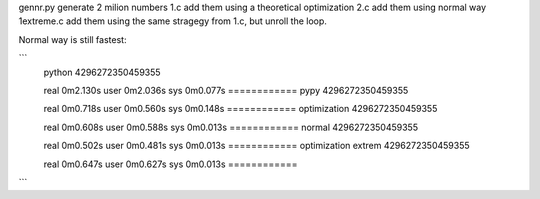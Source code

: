 gennr.py generate 2 milion numbers
1.c add them using a theoretical optimization
2.c add them using normal way
1extreme.c add them using the same stragegy from 1.c, but unroll the loop.

Normal way is still fastest:

```
	python
	4296272350459355
	
	real	0m2.130s
	user	0m2.036s
	sys	0m0.077s
	============
	pypy
	4296272350459355
	
	real	0m0.718s
	user	0m0.560s
	sys	0m0.148s
	============
	optimization
	4296272350459355
	
	real	0m0.608s
	user	0m0.588s
	sys	0m0.013s
	============
	normal
	4296272350459355
	
	real	0m0.502s
	user	0m0.481s
	sys	0m0.013s
	============
	optimization extrem
	4296272350459355
	
	real	0m0.647s
	user	0m0.627s
	sys	0m0.013s
	============

```
